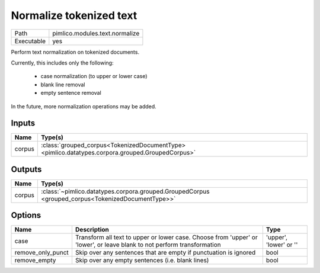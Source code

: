 Normalize tokenized text
~~~~~~~~~~~~~~~~~~~~~~~~

.. py:module:: pimlico.modules.text.normalize

+------------+--------------------------------+
| Path       | pimlico.modules.text.normalize |
+------------+--------------------------------+
| Executable | yes                            |
+------------+--------------------------------+

Perform text normalization on tokenized documents.

Currently, this includes only the following:

 - case normalization (to upper or lower case)
 - blank line removal
 - empty sentence removal

In the future, more normalization operations may be added.


Inputs
======

+--------+--------------------------------------------------------------------------------------------------+
| Name   | Type(s)                                                                                          |
+========+==================================================================================================+
| corpus | :class:`grouped_corpus<TokenizedDocumentType> <pimlico.datatypes.corpora.grouped.GroupedCorpus>` |
+--------+--------------------------------------------------------------------------------------------------+

Outputs
=======

+--------+---------------------------------------------------------------------------------------------------+
| Name   | Type(s)                                                                                           |
+========+===================================================================================================+
| corpus | :class:`~pimlico.datatypes.corpora.grouped.GroupedCorpus <grouped_corpus<TokenizedDocumentType>>` |
+--------+---------------------------------------------------------------------------------------------------+

Options
=======

+-------------------+-------------------------------------------------------------------------------------------------------------------------+------------------------+
| Name              | Description                                                                                                             | Type                   |
+===================+=========================================================================================================================+========================+
| case              | Transform all text to upper or lower case. Choose from 'upper' or 'lower', or leave blank to not perform transformation | 'upper', 'lower' or '' |
+-------------------+-------------------------------------------------------------------------------------------------------------------------+------------------------+
| remove_only_punct | Skip over any sentences that are empty if punctuation is ignored                                                        | bool                   |
+-------------------+-------------------------------------------------------------------------------------------------------------------------+------------------------+
| remove_empty      | Skip over any empty sentences (i.e. blank lines)                                                                        | bool                   |
+-------------------+-------------------------------------------------------------------------------------------------------------------------+------------------------+

